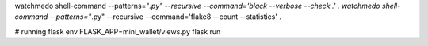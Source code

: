 watchmedo shell-command --patterns="*.py" --recursive --command='black --verbose --check .' .
watchmedo shell-command --patterns="*.py" --recursive --command='flake8 --count --statistics' .

# running flask
env FLASK_APP=mini_wallet/views.py flask run